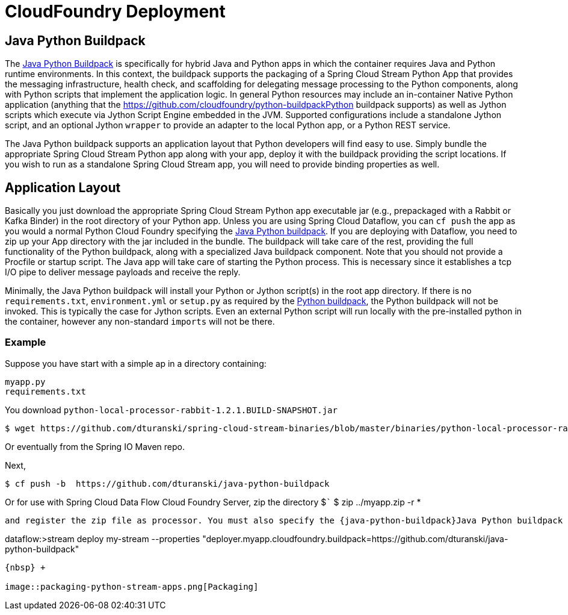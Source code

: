 # CloudFoundry Deployment
:imagesdir: ../images
:java-python-buildpack:  https://github.com/dturanski/java-python-buildpack
:python-buildpack: https://github.com/cloudfoundry/python-buildpack
:java-buildpack: https://github.com/cloudfoundry/python-buildpack
:python-springcloudstream: https://pypi.python.org/pypi/springcloudstream

## Java Python Buildpack

The {java-python-buildpack}[Java Python Buildpack] is specifically for hybrid Java and Python apps in which the container requires Java and Python runtime environments. In this context, the buildpack supports the packaging of a Spring Cloud Stream Python App that provides the messaging infrastructure, health check, and scaffolding for delegating message processing to the Python components, along with Python scripts that implement the application logic. In general Python resources may include an in-container Native Python application (anything that the {python-buildpack}Python buildpack supports) as well as Jython scripts which execute via Jython Script Engine embedded in the JVM. Supported configurations include a standalone Jython script, and an optional Jython `wrapper` to provide an adapter to the local Python app, or a Python REST service. 

The Java Python buildpack supports an application layout that Python developers will find easy to use. Simply bundle the appropriate Spring Cloud Stream Python app along with your app, deploy it with the buildpack providing the script locations. If you wish to run as a standalone Spring Cloud Stream app, you will need to provide binding properties as well. 

## Application Layout

Basically you just download the appropriate Spring Cloud Stream Python app executable jar (e.g., prepackaged with a Rabbit or Kafka Binder) in the root directory of your Python app. Unless you are using Spring Cloud Dataflow, you can `cf push` the app as you would a normal Python Cloud Foundry specifying the {java-python-buildpack}[Java Python buildpack]. If you are deploying with Dataflow, you need to zip up your App directory with the jar included in the bundle. The buildpack will take care of the rest, providing the full functionality of the Python buildpack, along with a specialized Java buildpack component. Note that you should not provide a Procfile or startup script. The Java app will take care of starting the Python process. This is necessary since it establishes a tcp I/O pipe to deliver message payloads and receive the reply. 

Minimally, the Java Python buildpack will install your Python or Jython script(s) in the root app directory. If there is no `requirements.txt`, `environment.yml` or `setup.py` as required by the {python-buildpack}[Python buildpack], the Python buildpack will not be invoked. This is typically the case for Jython scripts. Even an external Python script will run locally with the pre-installed python in the container, however any non-standard `imports` will not be there. 


### Example

Suppose you have start with a simple ap in a directory containing:

```
myapp.py
requirements.txt
```
You download `python-local-processor-rabbit-1.2.1.BUILD-SNAPSHOT.jar` 

```
$ wget https://github.com/dturanski/spring-cloud-stream-binaries/blob/master/binaries/python-local-processor-rabbit-1.2.1.BUILD-SNAPSHOT.jar?raw=true -O python-local-processor-rabbit-1.2.1.BUILD-SNAPSHOT.jar
```
Or eventually from the Spring IO Maven repo.


Next,

```
$ cf push -b  https://github.com/dturanski/java-python-buildpack
```

Or for use with Spring Cloud Data Flow Cloud Foundry Server, zip the directory 
$```
$ zip ../myapp.zip -r *
```
and register the zip file as processor. You must also specify the {java-python-buildpack}Java Python buildpack as a deployment property. e.g.,

```
dataflow:>stream deploy my-stream --properties "deployer.myapp.cloudfoundry.buildpack=https://github.com/dturanski/java-python-buildpack"
```

{nbsp} +

image::packaging-python-stream-apps.png[Packaging]

